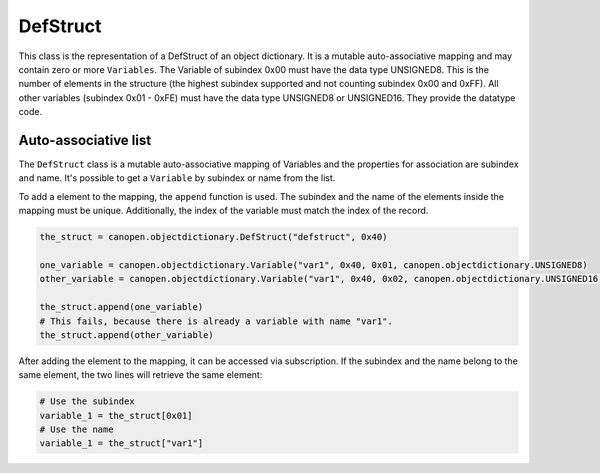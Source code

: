 DefStruct
=========

This class is the representation of a DefStruct of an object dictionary. It is a mutable auto-associative mapping and may contain zero or more ``Variables``.
The Variable of subindex 0x00 must have the data type UNSIGNED8. This is the number of elements in the structure (the highest subindex supported and not counting subindex 0x00 and 0xFF).
All other variables (subindex 0x01 - 0xFE) must have the data type UNSIGNED8 or UNSIGNED16. They provide the datatype code.

Auto-associative list
---------------------

The ``DefStruct`` class is a mutable auto-associative mapping of Variables and the properties for association are subindex and name.
It's possible to get a ``Variable`` by subindex or name from the list.

To add a element to the mapping, the ``append`` function is used. The subindex and the name of the elements inside the mapping must be unique.
Additionally, the index of the variable must match the index of the record.

.. code:: python

	the_struct = canopen.objectdictionary.DefStruct("defstruct", 0x40)
	
	one_variable = canopen.objectdictionary.Variable("var1", 0x40, 0x01, canopen.objectdictionary.UNSIGNED8)
	other_variable = canopen.objectdictionary.Variable("var1", 0x40, 0x02, canopen.objectdictionary.UNSIGNED16)
	
	the_struct.append(one_variable)
	# This fails, because there is already a variable with name "var1".
	the_struct.append(other_variable)

After adding the element to the mapping, it can be accessed via subscription.
If the subindex and the name belong to the same element, the two lines will retrieve the same element:

.. code:: python

	# Use the subindex
	variable_1 = the_struct[0x01]
	# Use the name
	variable_1 = the_struct["var1"]
